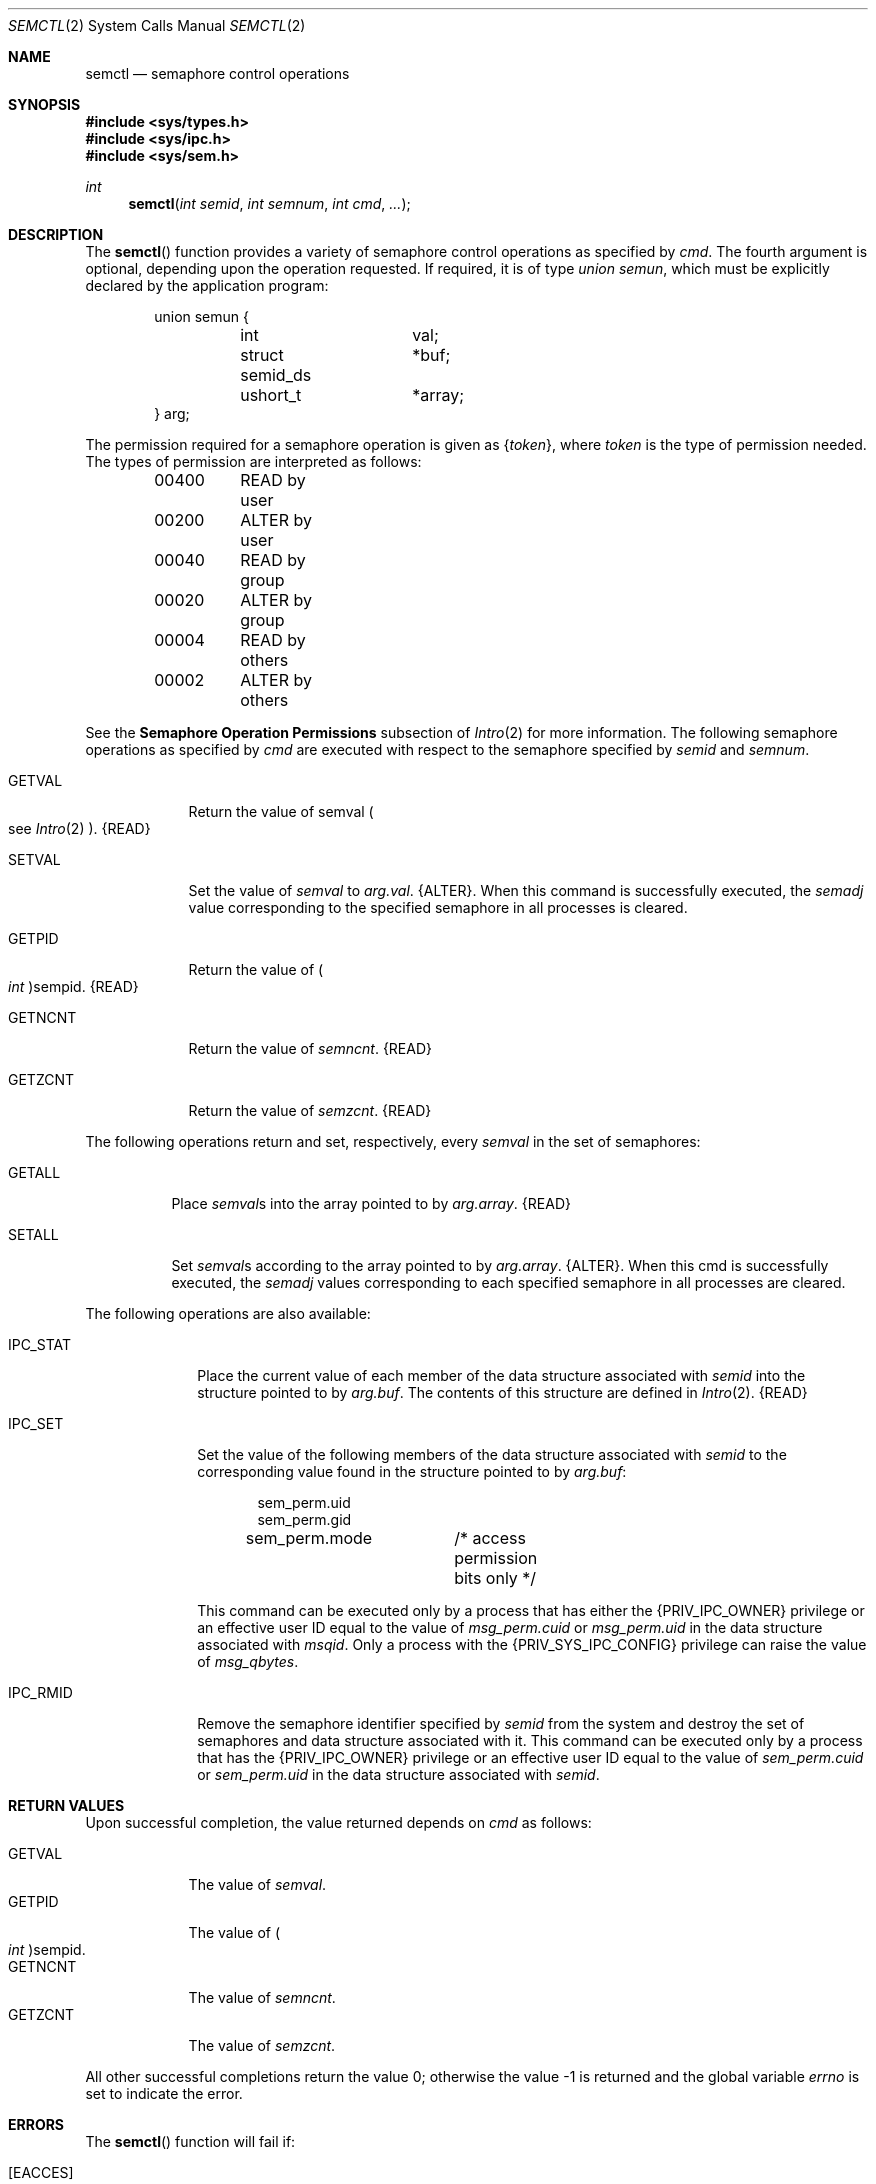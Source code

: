 .\"
.\" The contents of this file are subject to the terms of the
.\" Common Development and Distribution License (the "License").
.\" You may not use this file except in compliance with the License.
.\"
.\" You can obtain a copy of the license at usr/src/OPENSOLARIS.LICENSE
.\" or http://www.opensolaris.org/os/licensing.
.\" See the License for the specific language governing permissions
.\" and limitations under the License.
.\"
.\" When distributing Covered Code, include this CDDL HEADER in each
.\" file and include the License file at usr/src/OPENSOLARIS.LICENSE.
.\" If applicable, add the following below this CDDL HEADER, with the
.\" fields enclosed by brackets "[]" replaced with your own identifying
.\" information: Portions Copyright [yyyy] [name of copyright owner]
.\"
.\"
.\" Copyright 1989 AT&T
.\" Copyright (c) 2003, Sun Microsystems, Inc. All Rights Reserved
.\"
.Dd February 1, 2003
.Dt SEMCTL 2
.Os
.Sh NAME
.Nm semctl
.Nd semaphore control operations
.Sh SYNOPSIS
.In sys/types.h
.In sys/ipc.h
.In sys/sem.h
.Ft int
.Fn semctl "int semid" "int semnum" "int cmd" "..."
.Sh DESCRIPTION
The
.Fn semctl
function provides a variety of semaphore control operations
as specified by
.Fa cmd .
The fourth argument is optional, depending upon the
operation requested.
If required, it is of type
.Vt "union semun" ,
which must be explicitly declared by the application program:
.Bd -literal -offset indent
union semun {
	int		 val;
	struct semid_ds	*buf;
	ushort_t	*array;
} arg;
.Ed
.Pp
The permission required for a semaphore operation is given as
.Brq Va token ,
where
.Va token
is the type of permission needed.
The types of permission are interpreted as follows:
.Bd -literal -offset indent
00400	READ by user
00200	ALTER by user
00040	READ by group
00020	ALTER by group
00004	READ by others
00002	ALTER by others
.Ed
.Pp
See the
.Sy Semaphore Operation Permissions
subsection of
.Xr Intro 2
for more information.
The following semaphore operations as specified by
.Fa cmd
are executed with respect to the semaphore specified by
.Fa semid
and
.Fa semnum .
.Bl -tag -width "GETNCNT"
.It Dv GETVAL
Return the value of  semval
.Po see Xr Intro 2 Pc . Brq Dv READ
.It Dv SETVAL
Set the value of
.Va semval
to
.Va arg.val .
.Brq Dv ALTER .
When this command is successfully executed, the
.Va semadj
value corresponding to the specified semaphore in all processes is cleared.
.It Dv GETPID
Return the value of
.Po Vt int Pc Ns sempid . Brq Dv READ
.It Dv GETNCNT
Return the value of
.Va semncnt . Brq Dv READ
.It Dv GETZCNT
Return the value of
.Va semzcnt . Brq Dv READ
.El
.Pp
The following operations return and set, respectively, every
.Va semval
in the set of semaphores:
.Bl -tag -width "GETALL"
.It Dv GETALL
Place
.Va semval Ns s
into the array pointed to by
.Va arg.array . Brq Dv READ
.It Dv SETALL
Set
.Va semval Ns s
according to the array pointed to by
.Va arg.array . Brq Dv ALTER .
When this cmd is successfully executed, the
.Va semadj
values corresponding to each specified semaphore in all processes are cleared.
.El
.Pp
The following operations are also available:
.Bl -tag -width "IPC_STAT"
.It Dv IPC_STAT
Place the current value of each member of the data structure associated with
.Fa semid
into the structure pointed to by
.Va arg.buf .
The contents
of this structure are defined in
.Xr Intro 2 . Brq Dv READ
.It Dv IPC_SET
Set the value of the following members of the data structure associated with
.Fa semid
to the corresponding value found in the structure pointed to by
.Va arg.buf :
.Bd -literal -offset indent
sem_perm.uid
sem_perm.gid
sem_perm.mode	/* access permission bits only */
.Ed
.Pp
This command can be executed only by a process that has either the
.Brq Dv PRIV_IPC_OWNER
privilege or an effective user ID equal to the
value of
.Va msg_perm.cuid
or
.Va msg_perm.uid
in the data structure
associated with
.Va msqid .
Only a process with the
.Brq Dv PRIV_SYS_IPC_CONFIG
privilege can raise the value of
.Va msg_qbytes .
.It Dv IPC_RMID
Remove the semaphore identifier specified by
.Fa semid
from the system and destroy the set of semaphores and data structure associated
with it.
This command can be executed only by a process that has the
.Brq Dv PRIV_IPC_OWNER
privilege or an effective user ID equal to the value of
.Va sem_perm.cuid
or
.Va sem_perm.uid
in the data structure associated with
.Va semid .
.El
.Sh RETURN VALUES
Upon successful completion, the value returned depends on
.Fa cmd
as follows:
.Pp
.Bl -tag -width "GETNCNT" -compact
.It Dv GETVAL
The value of
.Va semval .
.It Dv GETPID
The value of
.Po Vt int Pc Ns sempid .
.It Dv GETNCNT
The value of
.Va semncnt .
.It Dv GETZCNT
The value of
.Va semzcnt .
.El
.Pp
All other successful completions return the value 0; otherwise the value -1 is
returned and the global variable
.Va errno
is set to indicate the error.
.Sh ERRORS
The
.Fn semctl
function will fail if:
.Bl -tag -width Er
.It Bq Er EACCES
Operation permission is denied to the calling process
.Pq see Xr Intro 2 .
.It Bq Er EFAULT
The source or target is not a valid address in the user process.
.It Bq Er EINVAL
The
.Fa semid
argument is not a valid semaphore identifier; the
.Va semnum
argument is less than 0 or greater than
.Ql sem_nsems -1 ;
or the
.Va cmd
argument is not a valid command or is
.Dv IPC_SET
and
.Va sem_perm.uid
or
.Va sem_perm.gid
is not valid.
.It Bq Er EPERM
The
.Fa cmd
argument is equal to
.Dv IPC_RMID
or
.Dv IPC_SET ,
the effective user ID of the calling process is not equal to the value of
.Va sem_perm.cuid
or
.Va sem_perm.uid
in the data structure associated with
.Va semid ,
and
.Brq Dv PRIV_IPC_OWNER
is not asserted in the effective set of the calling process.
.It Bq Er EOVERFLOW
The
.Fa cmd
argument is
.Dv IPC_STAT
and
.Va uid
or
.Va gid
is too large to be stored in the structure pointed to by
.Va arg.buf .
.It Bq Er ERANGE
The
.Fa cmd
argument is
.Dv SETVAL
or
.Dv SETALL
and the value to which
.Fa semval
is to be set is greater than the system imposed maximum.
.El
.Sh INTERFACE STABILITY
.Sy Standard
.Sh SEE ALSO
.Xr ipcs 1 ,
.Xr Intro 2 ,
.Xr semget 2 ,
.Xr semop 2 ,
.Xr attributes 5 ,
.Xr privileges 5 ,
.Xr standards 5
